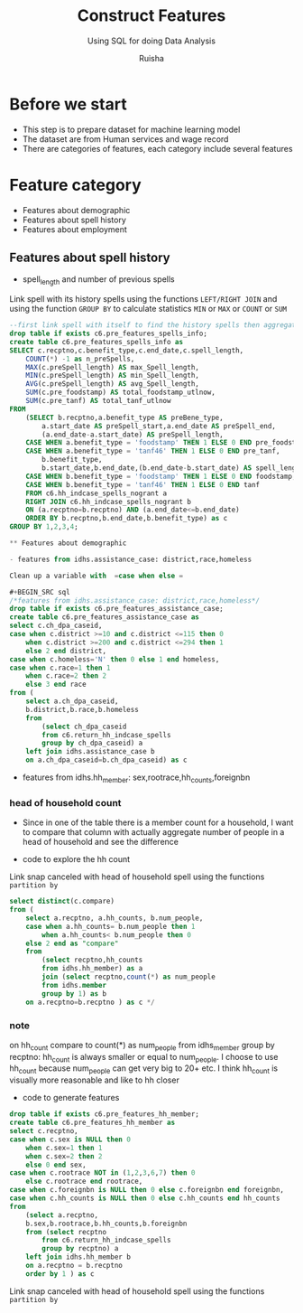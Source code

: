 #+TITLE: Construct Features
#+SUBTITLE: Using SQL for doing Data Analysis
#+AUTHOR: Ruisha
#+EMAIL: ruishaz@gmail.com
#+STARTUP: showeverything
#+STARTUP: nohideblocks

* Before we start

- This step is to prepare dataset for machine learning model
- The dataset are from Human services and wage record
- There are categories of features, each category include several features

* Feature category

- Features about demographic
- Features about spell history
- Features about employment

** Features about spell history

- spell_length and number of previous spells

Link spell with its history spells using the functions  =LEFT/RIGHT JOIN= and using the function =GROUP BY= to calculate statistics =MIN= or =MAX= or =COUNT= or =SUM=  

#+BEGIN_SRC sql
--first link spell with itself to find the history spells then aggregate to stats we need
drop table if exists c6.pre_features_spells_info;
create table c6.pre_features_spells_info as
SELECT c.recptno,c.benefit_type,c.end_date,c.spell_length,
	COUNT(*) -1 as n_preSpells,
	MAX(c.preSpell_length) AS max_Spell_length,
	MIN(c.preSpell_length) AS min_Spell_length,
	AVG(c.preSpell_length) AS avg_Spell_length,
	SUM(c.pre_foodstamp) AS total_foodstamp_utlnow,
	SUM(c.pre_tanf) AS total_tanf_utlnow
FROM
	(SELECT b.recptno,a.benefit_type AS preBene_type,
		a.start_date AS preSpell_start,a.end_date AS preSpell_end,
		(a.end_date-a.start_date) AS preSpell_length,
	CASE WHEN a.benefit_type = 'foodstamp' THEN 1 ELSE 0 END pre_foodstamp,
	CASE WHEN a.benefit_type = 'tanf46' THEN 1 ELSE 0 END pre_tanf,
		b.benefit_type,
		b.start_date,b.end_date,(b.end_date-b.start_date) AS spell_length,
	CASE WHEN b.benefit_type = 'foodstamp' THEN 1 ELSE 0 END foodstamp,
	CASE WHEN b.benefit_type = 'tanf46' THEN 1 ELSE 0 END tanf
	FROM c6.hh_indcase_spells_nogrant a
	RIGHT JOIN c6.hh_indcase_spells_nogrant b
	ON (a.recptno=b.recptno) AND (a.end_date<=b.end_date)
	ORDER BY b.recptno,b.end_date,b.benefit_type) as c
GROUP BY 1,2,3,4;

** Features about demographic

- features from idhs.assistance_case: district,race,homeless

Clean up a variable with  =case when else = 

#+BEGIN_SRC sql
/*features from idhs.assistance_case: district,race,homeless*/
drop table if exists c6.pre_features_assistance_case;
create table c6.pre_features_assistance_case as
select c.ch_dpa_caseid,
case when c.district >=10 and c.district <=115 then 0 
	when c.district >=200 and c.district <=294 then 1
	else 2 end district,
case when c.homeless='N' then 0 else 1 end homeless,
case when c.race=1 then 1
	when c.race=2 then 2
	else 3 end race
from (
	select a.ch_dpa_caseid,
	b.district,b.race,b.homeless
	from 
		(select ch_dpa_caseid
		from c6.return_hh_indcase_spells
		group by ch_dpa_caseid) a
	left join idhs.assistance_case b
	on a.ch_dpa_caseid=b.ch_dpa_caseid) as c
#+END_SRC

- features from idhs.hh_member: sex,rootrace,hh_counts,foreignbn

*** head of household count

- Since in one of the table there is a member count for a household, I want to compare that column with actually aggregate number of people in a head of household and see the difference

- code to explore the hh count
Link snap canceled with head of household spell using the functions  =partition by= 
#+BEGIN_SRC sql
select distinct(c.compare)
from (
	select a.recptno, a.hh_counts, b.num_people,
	case when a.hh_counts= b.num_people then 1
		when a.hh_counts< b.num_people then 0
	else 2 end as "compare"
	from
		(select recptno,hh_counts
		from idhs.hh_member) as a
		join (select recptno,count(*) as num_people
		from idhs.member
		group by 1) as b
	on a.recptno=b.recptno ) as c */
#+END_SRC

*** note 

on hh_count compare to count(*) as num_people from idhs_member group by recptno: hh_count is always smaller or equal to num_people. I choose to use hh_count because num_people can get very big to 20+ etc. I think hh_count is visually more reasonable and like to hh closer 

- code to generate features
#+BEGIN_SRC sql
drop table if exists c6.pre_features_hh_member;
create table c6.pre_features_hh_member as
select c.recptno,
case when c.sex is NULL then 0
	when c.sex=1 then 1
	when c.sex=2 then 2
	else 0 end sex,
case when c.rootrace NOT in (1,2,3,6,7) then 0 
	else c.rootrace end rootrace,
case when c.foreignbn is NULL then 0 else c.foreignbn end foreignbn,
case when c.hh_counts is NULL then 0 else c.hh_counts end hh_counts
from
	(select a.recptno,
    b.sex,b.rootrace,b.hh_counts,b.foreignbn
	from (select recptno
		from c6.return_hh_indcase_spells
		group by recptno) a
	left join idhs.hh_member b
	on a.recptno = b.recptno 
	order by 1 ) as c
#+END_SRC



Link snap canceled with head of household spell using the functions  =partition by= 
#+BEGIN_SRC sql

#+END_SRC
